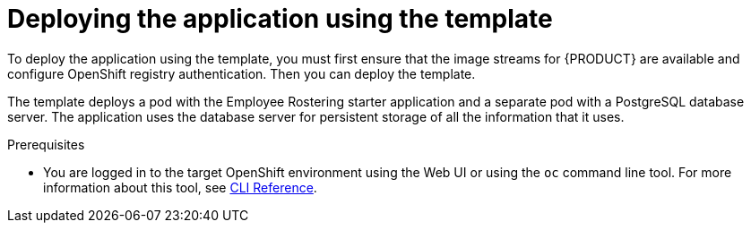 [id='er-deploy-template-con']
= Deploying the application using the template

To deploy the application using the template, you must first ensure that the image streams for {PRODUCT} are available and configure OpenShift registry authentication. Then you can deploy the template.

The template deploys a pod with the Employee Rostering starter application and a separate pod with a PostgreSQL database server. The application uses the database server for persistent storage of all the information that it uses.

.Prerequisites
* You are logged in to the target OpenShift environment using the Web UI or using the `oc` command line tool. For more information about this tool, see https://access.redhat.com/documentation/en-us/openshift_container_platform/3.11/html-single/cli_reference/[CLI Reference].
